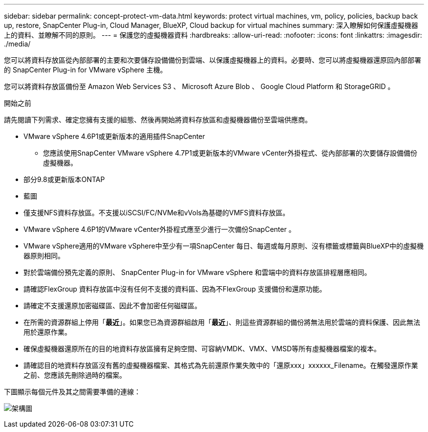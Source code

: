 ---
sidebar: sidebar 
permalink: concept-protect-vm-data.html 
keywords: protect virtual machines, vm, policy, policies, backup back up, restore, SnapCenter Plug-in, Cloud Manager, BlueXP, Cloud backup for virtual machines 
summary: 深入瞭解如何保護虛擬機器上的資料、並瞭解不同的原則。 
---
= 保護您的虛擬機器資料
:hardbreaks:
:allow-uri-read: 
:nofooter: 
:icons: font
:linkattrs: 
:imagesdir: ./media/


[role="lead"]
您可以將資料存放區從內部部署的主要和次要儲存設備備份到雲端、以保護虛擬機器上的資料。必要時、您可以將虛擬機器還原回內部部署的 SnapCenter Plug-in for VMware vSphere 主機。

您可以將資料存放區備份至 Amazon Web Services S3 、 Microsoft Azure Blob 、 Google Cloud Platform 和 StorageGRID 。

.開始之前
請先閱讀下列需求、確定您擁有支援的組態、然後再開始將資料存放區和虛擬機器備份至雲端供應商。

* VMware vSphere 4.6P1或更新版本的適用插件SnapCenter
+
** 您應該使用SnapCenter VMware vSphere 4.7P1或更新版本的VMware vCenter外掛程式、從內部部署的次要儲存設備備份虛擬機器。


* 部分9.8或更新版本ONTAP
* 藍圖
* 僅支援NFS資料存放區。不支援以iSCSI/FC/NVMe和vVols為基礎的VMFS資料存放區。
* VMware vSphere 4.6P1的VMware vCenter外掛程式應至少進行一次備份SnapCenter 。
* VMware vSphere適用的VMware vSphere中至少有一項SnapCenter 每日、每週或每月原則、沒有標籤或標籤與BlueXP中的虛擬機器原則相同。
* 對於雲端備份預先定義的原則、 SnapCenter Plug-in for VMware vSphere 和雲端中的資料存放區排程層應相同。
* 請確認FlexGroup 資料存放區中沒有任何不支援的資料區、因為不FlexGroup 支援備份和還原功能。
* 請確定不支援還原加密磁碟區、因此不會加密任何磁碟區。
* 在所需的資源群組上停用「*最近*」。如果您已為資源群組啟用「*最近*」、則這些資源群組的備份將無法用於雲端的資料保護、因此無法用於還原作業。
* 確保虛擬機器還原所在的目的地資料存放區擁有足夠空間、可容納VMDK、VMX、VMSD等所有虛擬機器檔案的複本。
* 請確認目的地資料存放區沒有舊的虛擬機器檔案、其格式為先前還原作業失敗中的「還原xxx」xxxxxx_Filename。在觸發還原作業之前、您應該先刪除過時的檔案。


下圖顯示每個元件及其之間需要準備的連線：

image:cloud_backup_vm.png["架構圖"]
